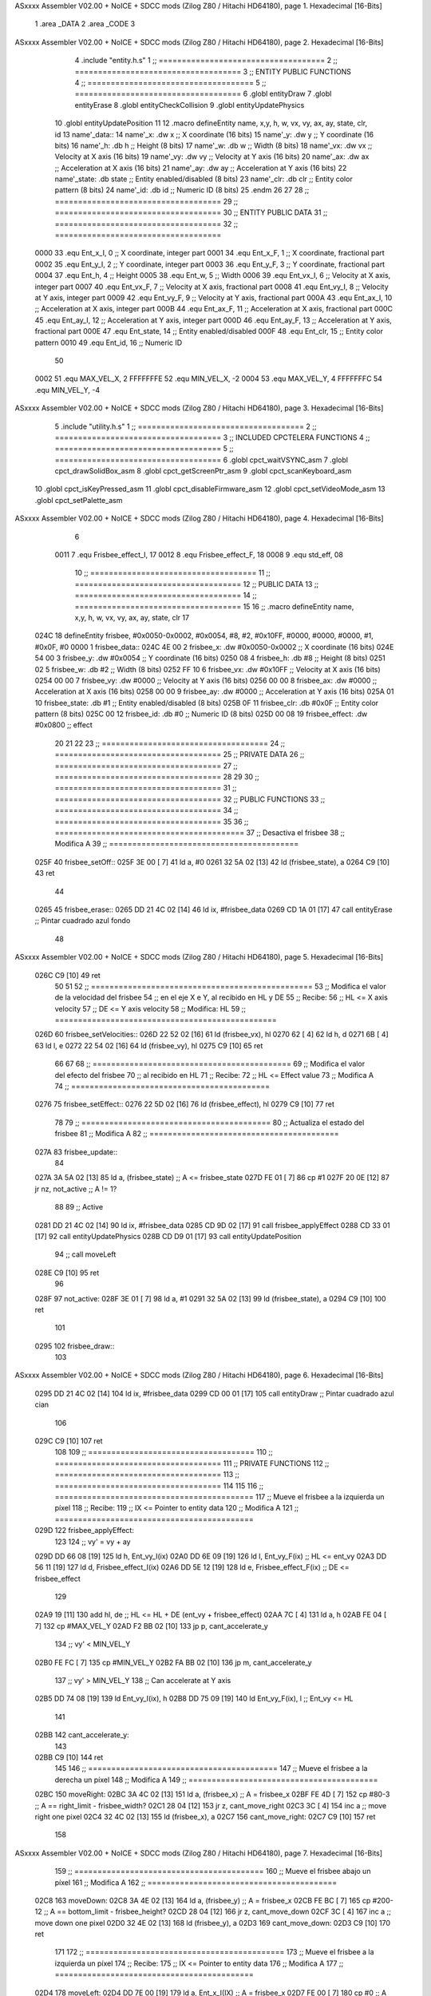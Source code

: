 ASxxxx Assembler V02.00 + NoICE + SDCC mods  (Zilog Z80 / Hitachi HD64180), page 1.
Hexadecimal [16-Bits]



                              1 .area _DATA
                              2 .area _CODE
                              3 
ASxxxx Assembler V02.00 + NoICE + SDCC mods  (Zilog Z80 / Hitachi HD64180), page 2.
Hexadecimal [16-Bits]



                              4 .include "entity.h.s"
                              1 ;; ====================================
                              2 ;; ====================================
                              3 ;; ENTITY PUBLIC FUNCTIONS
                              4 ;; ====================================
                              5 ;; ====================================
                              6 .globl entityDraw
                              7 .globl entityErase
                              8 .globl entityCheckCollision
                              9 .globl entityUpdatePhysics
                             10 .globl entityUpdatePosition
                             11 
                             12 .macro defineEntity name, x,y, h, w, vx, vy, ax, ay, state, clr, id
                             13 	name'_data::
                             14 		name'_x:	.dw x		;; X coordinate			(16 bits)
                             15 		name'_y:	.dw y		;; Y coordinate			(16 bits)
                             16 		name'_h:	.db h		;; Height			(8 bits)
                             17 		name'_w:	.db w		;; Width			(8 bits)
                             18 		name'_vx:	.dw vx		;; Velocity at X axis 		(16 bits)
                             19 		name'_vy:	.dw vy		;; Velocity at Y axis		(16 bits)
                             20 		name'_ax:	.dw ax		;; Acceleration at X axis	(16 bits)
                             21 		name'_ay:	.dw ay		;; Acceleration at Y axis	(16 bits)
                             22 		name'_state:	.db state	;; Entity enabled/disabled	(8 bits)
                             23 		name'_clr:	.db clr		;; Entity color pattern		(8 bits)
                             24 		name'_id:	.db id		;; Numeric ID			(8 bits)
                             25 .endm
                             26 
                             27 
                             28 ;; ====================================
                             29 ;; ====================================
                             30 ;; ENTITY PUBLIC DATA
                             31 ;; ====================================
                             32 ;; ====================================
                     0000    33 .equ Ent_x_I, 	0	;; X coordinate, integer part
                     0001    34 .equ Ent_x_F, 	1	;; X coordinate, fractional part
                     0002    35 .equ Ent_y_I, 	2	;; Y coordinate, integer part
                     0003    36 .equ Ent_y_F, 	3	;; Y coordinate, fractional part
                     0004    37 .equ Ent_h, 	4	;; Height
                     0005    38 .equ Ent_w, 	5	;; Width
                     0006    39 .equ Ent_vx_I,	6	;; Velocity at X axis, integer part
                     0007    40 .equ Ent_vx_F,	7	;; Velocity at X axis, fractional part
                     0008    41 .equ Ent_vy_I,	8	;; Velocity at Y axis, integer part
                     0009    42 .equ Ent_vy_F,	9	;; Velocity at Y axis, fractional part
                     000A    43 .equ Ent_ax_I,	10	;; Acceleration at X axis, integer part
                     000B    44 .equ Ent_ax_F,	11	;; Acceleration at X axis, fractional part
                     000C    45 .equ Ent_ay_I,	12	;; Acceleration at Y axis, integer part
                     000D    46 .equ Ent_ay_F,	13	;; Acceleration at Y axis, fractional part
                     000E    47 .equ Ent_state,	14	;; Entity enabled/disabled
                     000F    48 .equ Ent_clr, 	15	;; Entity color pattern
                     0010    49 .equ Ent_id, 	16	;; Numeric ID
                             50 
                     0002    51 .equ MAX_VEL_X, 2 
                     FFFFFFFE    52 .equ MIN_VEL_X, -2
                     0004    53 .equ MAX_VEL_Y, 4
                     FFFFFFFC    54 .equ MIN_VEL_Y, -4
ASxxxx Assembler V02.00 + NoICE + SDCC mods  (Zilog Z80 / Hitachi HD64180), page 3.
Hexadecimal [16-Bits]



                              5 .include "utility.h.s"
                              1 ;; ====================================
                              2 ;; ====================================
                              3 ;; INCLUDED CPCTELERA FUNCTIONS
                              4 ;; ====================================
                              5 ;; ====================================
                              6 .globl cpct_waitVSYNC_asm
                              7 .globl cpct_drawSolidBox_asm
                              8 .globl cpct_getScreenPtr_asm
                              9 .globl cpct_scanKeyboard_asm
                             10 .globl cpct_isKeyPressed_asm
                             11 .globl cpct_disableFirmware_asm
                             12 .globl cpct_setVideoMode_asm
                             13 .globl cpct_setPalette_asm
ASxxxx Assembler V02.00 + NoICE + SDCC mods  (Zilog Z80 / Hitachi HD64180), page 4.
Hexadecimal [16-Bits]



                              6 
                     0011     7 .equ Frisbee_effect_I, 17
                     0012     8 .equ Frisbee_effect_F, 18
                     0008     9 .equ std_eff, 08
                             10 ;; ====================================
                             11 ;; ====================================
                             12 ;; PUBLIC DATA
                             13 ;; ====================================
                             14 ;; ====================================
                             15 
                             16 ;; .macro defineEntity name, x,y, h, w, vx, vy, ax, ay, state, clr
                             17 
   024C                      18 defineEntity frisbee, #0x0050-0x0002, #0x0054, #8, #2, #0x10FF, #0000, #0000, #0000, #1, #0x0F, #0
   0000                       1 	frisbee_data::
   024C 4E 00                 2 		frisbee_x:	.dw #0x0050-0x0002		;; X coordinate			(16 bits)
   024E 54 00                 3 		frisbee_y:	.dw #0x0054		;; Y coordinate			(16 bits)
   0250 08                    4 		frisbee_h:	.db #8		;; Height			(8 bits)
   0251 02                    5 		frisbee_w:	.db #2		;; Width			(8 bits)
   0252 FF 10                 6 		frisbee_vx:	.dw #0x10FF		;; Velocity at X axis 		(16 bits)
   0254 00 00                 7 		frisbee_vy:	.dw #0000		;; Velocity at Y axis		(16 bits)
   0256 00 00                 8 		frisbee_ax:	.dw #0000		;; Acceleration at X axis	(16 bits)
   0258 00 00                 9 		frisbee_ay:	.dw #0000		;; Acceleration at Y axis	(16 bits)
   025A 01                   10 		frisbee_state:	.db #1	;; Entity enabled/disabled	(8 bits)
   025B 0F                   11 		frisbee_clr:	.db #0x0F		;; Entity color pattern		(8 bits)
   025C 00                   12 		frisbee_id:	.db #0		;; Numeric ID			(8 bits)
   025D 00 08                19 	frisbee_effect: .dw #0x0800									;; effect
                             20 
                             21 
                             22 
                             23 ;; ====================================
                             24 ;; ====================================
                             25 ;; PRIVATE DATA
                             26 ;; ====================================
                             27 ;; ====================================
                             28 
                             29 
                             30 ;; ====================================
                             31 ;; ====================================
                             32 ;; PUBLIC FUNCTIONS
                             33 ;; ====================================
                             34 ;; ====================================
                             35 
                             36 ;; =========================================
                             37 ;; Desactiva el frisbee
                             38 ;; Modifica A
                             39 ;; =========================================
   025F                      40 frisbee_setOff::
   025F 3E 00         [ 7]   41 	ld 	a, #0
   0261 32 5A 02      [13]   42 	ld 	(frisbee_state), a
   0264 C9            [10]   43 	ret
                             44 
   0265                      45 frisbee_erase::
   0265 DD 21 4C 02   [14]   46 	ld 	ix, #frisbee_data
   0269 CD 1A 01      [17]   47 	call entityErase		;; Pintar cuadrado azul fondo
                             48 
ASxxxx Assembler V02.00 + NoICE + SDCC mods  (Zilog Z80 / Hitachi HD64180), page 5.
Hexadecimal [16-Bits]



   026C C9            [10]   49 	ret
                             50 
                             51 
                             52 ;; ================================================
                             53 ;; Modifica el valor de la velocidad del frisbee
                             54 ;; 	en el eje X e Y, al recibido en HL y DE
                             55 ;; Recibe:
                             56 ;; 	HL <= X axis velocity
                             57 ;; 	DE <= Y axis velocity
                             58 ;; Modifica: HL
                             59 ;; ================================================
   026D                      60 frisbee_setVelocities::
   026D 22 52 02      [16]   61 	ld 	(frisbee_vx), hl
   0270 62            [ 4]   62 	ld 	h, d
   0271 6B            [ 4]   63 	ld 	l, e
   0272 22 54 02      [16]   64 	ld 	(frisbee_vy), hl
   0275 C9            [10]   65 	ret
                             66 
                             67 
                             68 ;; ===========================================
                             69 ;; Modifica el valor del efecto del frisbee
                             70 ;; 	al recibido en HL
                             71 ;; Recibe:
                             72 ;; 	HL <= Effect value
                             73 ;; Modifica A
                             74 ;; ===========================================
   0276                      75 frisbee_setEffect::
   0276 22 5D 02      [16]   76 	ld 	(frisbee_effect), hl
   0279 C9            [10]   77 	ret
                             78 
                             79 ;; =========================================
                             80 ;; Actualiza el estado del frisbee
                             81 ;; Modifica A
                             82 ;; =========================================
   027A                      83 frisbee_update::
                             84 
   027A 3A 5A 02      [13]   85 	ld 	a, (frisbee_state)	;; A <= frisbee_state
   027D FE 01         [ 7]   86 	cp 	#1
   027F 20 0E         [12]   87 	jr 	nz, not_active		;; A != 1?
                             88 	
                             89 		;; Active
   0281 DD 21 4C 02   [14]   90 		ld 	ix, #frisbee_data
   0285 CD 9D 02      [17]   91 		call frisbee_applyEffect 	
   0288 CD 33 01      [17]   92 		call entityUpdatePhysics
   028B CD D9 01      [17]   93 		call entityUpdatePosition
                             94 		;; call moveLeft
   028E C9            [10]   95 		ret
                             96 
   028F                      97 	not_active:
   028F 3E 01         [ 7]   98 		ld 	a, #1
   0291 32 5A 02      [13]   99 		ld 	(frisbee_state), a
   0294 C9            [10]  100 	ret
                            101 
   0295                     102 frisbee_draw::
                            103 
ASxxxx Assembler V02.00 + NoICE + SDCC mods  (Zilog Z80 / Hitachi HD64180), page 6.
Hexadecimal [16-Bits]



   0295 DD 21 4C 02   [14]  104 	ld 	ix, #frisbee_data
   0299 CD 00 01      [17]  105 	call entityDraw 		;; Pintar cuadrado azul cian
                            106 
   029C C9            [10]  107 	ret
                            108 	
                            109 ;; ====================================
                            110 ;; ====================================
                            111 ;; PRIVATE FUNCTIONS
                            112 ;; ====================================
                            113 ;; ====================================
                            114 
                            115 
                            116 ;; ===========================================
                            117 ;; Mueve el frisbee a la izquierda un píxel
                            118 ;; Recibe:
                            119 ;; 	IX <= Pointer to entity data
                            120 ;; Modifica A
                            121 ;; ===========================================
   029D                     122 frisbee_applyEffect:
                            123 
                            124 	;; vy' = vy + ay
   029D DD 66 08      [19]  125 	ld 	h, Ent_vy_I(ix)
   02A0 DD 6E 09      [19]  126 	ld 	l, Ent_vy_F(ix)		;; HL <= ent_vy
   02A3 DD 56 11      [19]  127 	ld 	d, Frisbee_effect_I(ix)
   02A6 DD 5E 12      [19]  128 	ld 	e, Frisbee_effect_F(ix)	;; DE <= frisbee_effect
                            129 
   02A9 19            [11]  130 	add 	hl, de 			;; HL <= HL + DE (ent_vy + frisbee_effect)
   02AA 7C            [ 4]  131 	ld 	a, h
   02AB FE 04         [ 7]  132 	cp 	#MAX_VEL_Y
   02AD F2 BB 02      [10]  133 	jp 	p, cant_accelerate_y
                            134 		;; vy' < MIN_VEL_Y
   02B0 FE FC         [ 7]  135 		cp 	#MIN_VEL_Y
   02B2 FA BB 02      [10]  136 		jp 	m, cant_accelerate_y
                            137 			;; vy' > MIN_VEL_Y
                            138 			;; Can accelerate at Y axis
   02B5 DD 74 08      [19]  139 			ld 	Ent_vy_I(ix), h
   02B8 DD 75 09      [19]  140 			ld 	Ent_vy_F(ix), l		;; Ent_vy <= HL
                            141 
   02BB                     142 	cant_accelerate_y:
                            143 
   02BB C9            [10]  144 	ret
                            145 
                            146 ;; =========================================
                            147 ;; Mueve el frisbee a la derecha un píxel
                            148 ;; Modifica A
                            149 ;; =========================================
   02BC                     150 moveRight:
   02BC 3A 4C 02      [13]  151 	ld 	a, (frisbee_x) 		;; A = frisbee_x
   02BF FE 4D         [ 7]  152 	cp 	#80-3 			;; A == right_limit - frisbee_width?
   02C1 28 04         [12]  153 	jr 	z, cant_move_right 		
   02C3 3C            [ 4]  154 		inc 	a 		;; move right one pixel
   02C4 32 4C 02      [13]  155 		ld 	(frisbee_x), a
   02C7                     156 	cant_move_right:
   02C7 C9            [10]  157 	ret
                            158 
ASxxxx Assembler V02.00 + NoICE + SDCC mods  (Zilog Z80 / Hitachi HD64180), page 7.
Hexadecimal [16-Bits]



                            159 ;; =========================================
                            160 ;; Mueve el frisbee abajo un píxel
                            161 ;; Modifica A
                            162 ;; =========================================
   02C8                     163 moveDown:
   02C8 3A 4E 02      [13]  164 	ld 	a, (frisbee_y) 		;; A = frisbee_x
   02CB FE BC         [ 7]  165 	cp 	#200-12 		;; A == bottom_limit - frisbee_height?
   02CD 28 04         [12]  166 	jr 	z, cant_move_down 		
   02CF 3C            [ 4]  167 		inc 	a 		;; move down one pixel
   02D0 32 4E 02      [13]  168 		ld 	(frisbee_y), a
   02D3                     169 	cant_move_down:
   02D3 C9            [10]  170 	ret
                            171 
                            172 ;; ===========================================
                            173 ;; Mueve el frisbee a la izquierda un píxel
                            174 ;; Recibe:
                            175 ;; 	IX <= Pointer to entity data
                            176 ;; Modifica A
                            177 ;; ===========================================
   02D4                     178 moveLeft:
   02D4 DD 7E 00      [19]  179 	ld 	a, Ent_x_I(IX) 		;; A = frisbee_x
   02D7 FE 00         [ 7]  180 	cp 	#0 			;; A == left_limit?
   02D9 20 07         [12]  181 	jr 	nz, can_move_left 
   02DB 3E 4E         [ 7]  182 		ld 	a, #80-2 	;; restore initial position
   02DD DD 77 00      [19]  183 		ld 	Ent_x_I(IX), a
                            184 		;; ld 	a, #80
                            185 		;; ld 	(frisbee_y), a	
   02E0 18 0C         [12]  186 		jr 	cant_move_left
   02E2                     187 	can_move_left:	
   02E2 DD 21 4C 02   [14]  188 		ld	ix, #frisbee_data
   02E6 DD 36 0A FF   [19]  189 		ld 	Ent_ax_I(ix), #-1
   02EA DD 36 0B 80   [19]  190 		ld 	Ent_ax_F(ix), #-128	;; Ent_ax <= FF(-1)80(-128) (-128)
                            191 
   02EE                     192 	cant_move_left:
   02EE C9            [10]  193 	ret
                            194 
                            195 ;; =========================================
                            196 ;; Mueve el frisbee arriba un píxel
                            197 ;; Modifica A
                            198 ;; =========================================
   02EF                     199 moveUp:
   02EF 3A 4E 02      [13]  200 	ld 	a, (frisbee_y) 		;; A = frisbee_y
   02F2 FE 00         [ 7]  201 	cp 	#0 			;; A == top_limit?
   02F4 28 04         [12]  202 	jr 	z, cant_move_up 		
   02F6 3D            [ 4]  203 		dec 	a 		;; move up one pixel
   02F7 32 4E 02      [13]  204 		ld 	(frisbee_y), a
   02FA                     205 	cant_move_up:
   02FA C9            [10]  206 	ret
                            207 
                            208 ;; ================================================
                            209 ;; Pinta un cuadrado en pantalla del color elegido
                            210 ;; Entrada:
                            211 ;; 	A => Colour Pattern
                            212 ;; Modifica AF, BC, DE, HL
                            213 ;; ================================================
ASxxxx Assembler V02.00 + NoICE + SDCC mods  (Zilog Z80 / Hitachi HD64180), page 8.
Hexadecimal [16-Bits]



   02FB                     214 drawFrisbee:
   02FB F5            [11]  215 	push 	af 
   02FC 11 00 C0      [10]  216 	ld 	de, #0xC000 		;; Video memory  pointer
   02FF 3A 4C 02      [13]  217 	ld 	a, (frisbee_x) 
   0302 4F            [ 4]  218 	ld 	c, a			;; C = frisbee_x
   0303 3A 4E 02      [13]  219 	ld 	a, (frisbee_y) 
   0306 47            [ 4]  220 	ld 	b, a 			;; B = frisbee_y
   0307 CD 4E 05      [17]  221 	call cpct_getScreenPtr_asm 	;; HL = frisbee screen pointer
                            222 
   030A EB            [ 4]  223 	ex 	de, hl 			;; DE = frisbee screen pointer
   030B F1            [10]  224 	pop 	af 			;; A = User selected colour
   030C 01 02 08      [10]  225 	ld 	bc, #0x0802		;; 8x8 píxeles
   030F CD A1 04      [17]  226 	call cpct_drawSolidBox_asm
                            227 
   0312 C9            [10]  228 	ret
